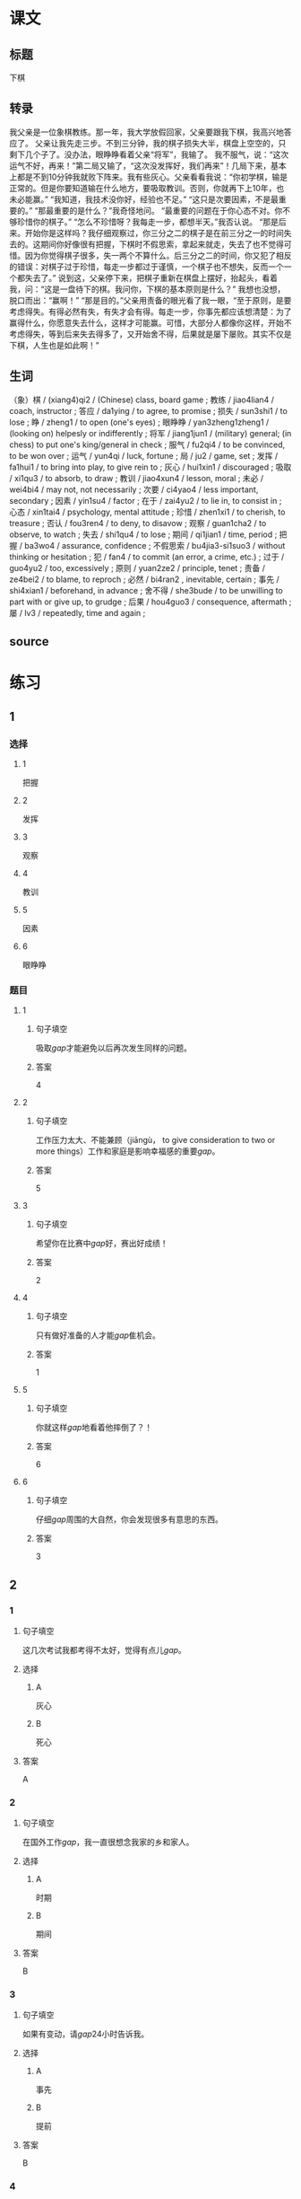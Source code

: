 * 课文

** 标题

下棋

** 转录
我父亲是一位象棋教练。那一年，我大学放假回家，父亲要跟我下棋，我高兴地答应了。
父亲让我先走三步。不到三分钟，我的棋子损失大半，棋盘上空空的，只剩下几个子了。没办法，眼睁睁看着父亲“将军”，我输了。
我不服气，说：“这次运气不好，再来！”第二局又输了，“这次没发挥好，我们再来”！几局下来，基本上都是不到10分钟我就败下阵来。我有些灰心。父亲看看我说：“你初学棋，输是正常的。但是你要知道输在什么地方，要吸取教训。否则，你就再下上10年，也未必能赢。”
“我知道，我技术没你好，经验也不足。”
“这只是次要因素，不是最重要的。”
“那最重要的是什么？”我奇怪地问。
“最重要的问题在于你心态不对。你不够珍惜你的棋子。”
“怎么不珍惜呀？我每走一步，都想半天。”我否认说。
“那是后来。开始你是这样吗？我仔细观察过，你三分之二的棋子是在前三分之一的时间失去的。这期间你好像很有把握，下棋时不假思索，拿起来就走，失去了也不觉得可惜。因为你觉得棋子很多，失一两个不算什么。后三分之二的时间，你又犯了相反的错误：对棋子过于珍惜，每走一步都过于谨慎，一个棋子也不想失，反而一个一个都失去了。”
说到这，父亲停下来，把棋子重新在棋盘上摆好，抬起头，看着我，问：“这是一盘待下的棋。我问你，下棋的基本原则是什么？”
我想也没想，脱口而出：“赢啊！”
“那是目的。”父亲用责备的眼光看了我一眼，“至于原则，是要考虑得失。有得必然有失，有失才会有得。每走一步，你事先都应该想清楚：为了赢得什么，你愿意失去什么，这样才可能赢。可惜，大部分人都像你这样，开始不考虑得失，等到后来失去得多了，又开始舍不得，后果就是屡下屡败。其实不仅是下棋，人生也是如此啊！”
** 生词

（象）棋 / (xiang4)qi2 / (Chinese) class, board game ;
教练 / jiao4lian4 / coach, instructor ;
答应 / da1ying / to agree, to promise ;
损失 / sun3shi1 / to lose ;
睁 / zheng1 / to open (one's eyes) ;
眼睁睁 / yan3zheng1zheng1 / (looking on) helpesly or indifferently ;
将军 / jiang1jun1 / (military) general; (in chess) to put one's king/general in check ;
服气 / fu2qi4 / to be convinced, to be won over ;
运气 / yun4qi / luck, fortune ;
局 / ju2 / game, set ;
发挥 / fa1hui1 / to bring into play, to give rein to ;
灰心 / hui1xin1 / discouraged ;
吸取 / xi1qu3 / to absorb, to draw ;
教训 / jiao4xun4 / lesson, moral ;
未必 / wei4bi4 / may not, not necessarily ;
次要 / ci4yao4 / less important, secondary ;
因素 / yin1su4 / factor ;
在于 / zai4yu2 / to lie in, to consist in ;
心态 / xin1tai4 / psychology, mental attitude ;
珍惜 / zhen1xi1 / to cherish, to treasure ;
否认 / fou3ren4 / to deny, to disavow ;
观察 / guan1cha2 / to observe, to watch ;
失去 / shi1qu4 / to lose ;
期间 / qi1jian1 / time, period ;
把握 / ba3wo4 / assurance, confidence ;
不假思索 / bu4jia3-si1suo3 / without thinking or hesitation ;
犯 / fan4 / to commit (an error, a crime, etc.) ;
过于 / guo4yu2 / too, excessively ;
原则 / yuan2ze2 / principle, tenet ;
责备 / ze4bei2 / to blame, to reproch ;
必然 / bi4ran2 , inevitable, certain ;
事先 / shi4xian1 / beforehand, in advance ;
舍不得 / she3bude / to be unwilling to part with or give up, to grudge ;
后果 / hou4guo3 / consequence, aftermath ;
屡 / lv3 / repeatedly, time and again ;

** source
* 练习

** 1
:PROPERTIES:
:ID: 48399829-e59a-44ae-a7e9-f29da5142b2d
:END:
*** 选择
**** 1
把握
**** 2
发挥
**** 3
观察
**** 4
教训
**** 5
因素
**** 6
眼睁睁
*** 题目
**** 1
***** 句子填空
吸取[[gap]]才能避免以后再次发生同样的问题。
***** 答案
4
**** 2
***** 句子填空
工作压力太大、不能兼顾（jiāngù， to give consideration to two or more things）工作和家庭是影响幸福感的重要[[gap]]。
***** 答案
5
**** 3
***** 句子填空
希望你在比赛中[[gap]]好，赛出好成绩！
***** 答案
2
**** 4
***** 句子填空
只有做好准备的人才能[[gap]]隹机会。
***** 答案
1
**** 5
***** 句子填空
你就这样[[gap]]地看着他摔倒了？！
***** 答案
6
**** 6
***** 句子填空
仔细[[gap]]周围的大自然，你会发现很多有意思的东西。
***** 答案
3
** 2
*** 1
:PROPERTIES:
:ID: 94b43a87-94a2-43bd-99e6-fd330bde6e37
:END:
**** 句子填空
这几次考试我都考得不太好，觉得有点儿[[gap]]。
**** 选择
***** A
灰心
***** B
死心
**** 答案
A
*** 2
:PROPERTIES:
:ID: 3891d53f-69c6-4c0a-b52a-a56585a244f2
:END:
**** 句子填空
在国外工作[[gap]]，我一直很想念我家的乡和家人。
**** 选择
***** A
时期
***** B
期间
**** 答案
B
*** 3
:PROPERTIES:
:ID: fbdc16c7-4208-489a-bb80-5406e7ad0ba5
:END:
**** 句子填空
如果有变动，请[[gap]]24小时告诉我。
**** 选择
***** A
事先
***** B
提前
**** 答案
B
*** 4
:PROPERTIES:
:ID: f10c4f84-2d71-4ebc-bcbe-7a31109b4748
:END:
**** 句子填空
你要想清楚，这样做的[[gap]]很严重！
**** 选择
***** A
后果
***** B
结果
**** 答案
A
** 3
:PROPERTIES:
:NOTETYPE: 4f66e183-906c-4e83-a877-1d9a4ba39b65
:END:
*** 1
**** 句子
你[[A]]说得这么复杂，我[[B]]觉得他[[C]]能[[D]]听懂。
**** 词语
未必
**** 答案
C
*** 2
**** 句子
[[A]]我看，老板没有糟糕的，[[B]]关键[[C]]你[[D]]怎样去和他沟通。
**** 词语
在于
**** 答案
C
*** 3
**** 句子
在很多[[A]]家庭中，夫妻[[B]]同时[[C]]工作并[[D]]做家务。
**** 词语
双方
**** 答案
B
*** 4
**** 句子
开始学滑雪[[A]]的时候，我花了很长时间[[B]]学习[[C]]怎么停[[D]]。
**** 词语
下来
**** 答案
D
* 扩展
** 词语
*** 话题
家居2
*** 词语
**** 1
夹子
**** 2
梳子
**** 3
肥皂
**** 4
扇子
**** 5
剪刀
**** 6
绳子
**** 7
锁
**** 8
叉子
**** 9
锅
**** 10
壶
**** 11
盆
**** 12
火柴
** 题目
*** 1
**** 句子
这份文件有好几页，拿个[[gap]]夹一下吧，别丢了。
**** 答案
1
*** 2
**** 句子
一把钥匙开一把[[gap]]。
**** 答案
7
*** 3
**** 句子
中国人吃饭习惯用筷子，西方人吃饭习惯用刀和[[gap]]。
**** 答案
8
*** 4
**** 句子
周末的下午，坐在阳光下，喝[[gap]]茶，感觉很舒服。
**** 答案
10
* 注释
** （三）词语辨析
*** 损失——失去
**** 做一做
***** 1
****** 句子
生意失败，他[[gap]]了很多钱。
****** 答案
******* 1
******** 损失
1
******** 失去
0
***** 2
****** 句子
因为一场病，他[[gap]]了记忆。
****** 答案
******* 1
******** 损失
0
******** 失去
1
***** 3
****** 句子
要珍惜时间，因为[[gap]]的时间永远都不会再回来。
****** 答案
******* 1
******** 损失
0
******** 失去
1
***** 4
****** 句子
这次火灾造成了巨大的[[gap]]。
****** 答案
******* 1
******** 损失
1
******** 失去
0
